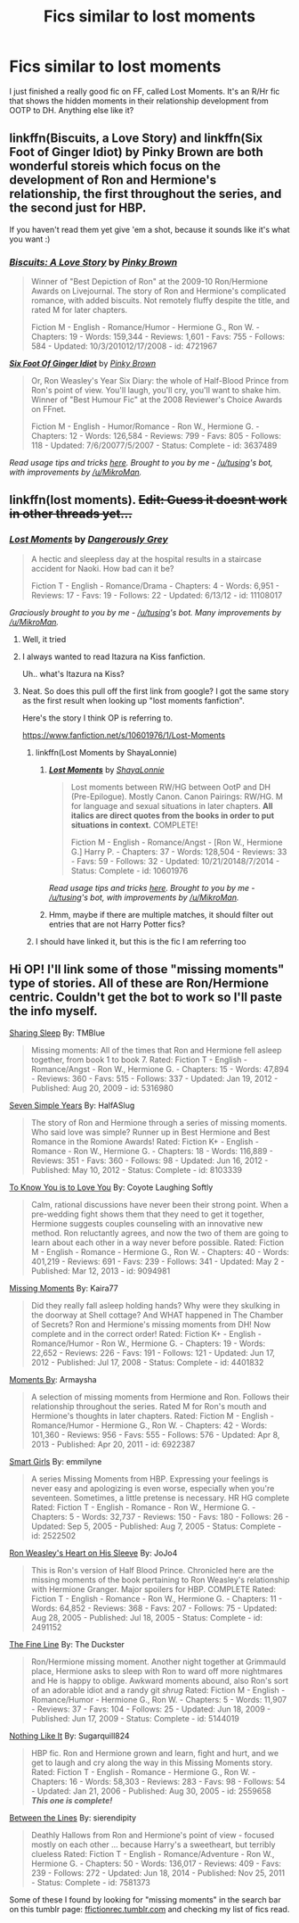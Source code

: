 #+TITLE: Fics similar to lost moments

* Fics similar to lost moments
:PROPERTIES:
:Author: uell23
:Score: 8
:DateUnix: 1434060719.0
:DateShort: 2015-Jun-12
:FlairText: Request
:END:
I just finished a really good fic on FF, called Lost Moments. It's an R/Hr fic that shows the hidden moments in their relationship development from OOTP to DH. Anything else like it?


** linkffn(Biscuits, a Love Story) and linkffn(Six Foot of Ginger Idiot) by Pinky Brown are both wonderful storeis which focus on the development of Ron and Hermione's relationship, the first throughout the series, and the second just for HBP.

If you haven't read them yet give 'em a shot, because it sounds like it's what you want :)
:PROPERTIES:
:Author: TychoTyrannosaurus
:Score: 3
:DateUnix: 1434077885.0
:DateShort: 2015-Jun-12
:END:

*** [[https://www.fanfiction.net/s/4721967/1/Biscuits-A-Love-Story][*/Biscuits: A Love Story/*]] by [[https://www.fanfiction.net/u/1316097/Pinky-Brown][/Pinky Brown/]]

#+begin_quote
  Winner of "Best Depiction of Ron" at the 2009-10 Ron/Hermione Awards on Livejournal. The story of Ron and Hermione's complicated romance, with added biscuits. Not remotely fluffy despite the title, and rated M for later chapters.

  Fiction M - English - Romance/Humor - Hermione G., Ron W. - Chapters: 19 - Words: 159,344 - Reviews: 1,601 - Favs: 755 - Follows: 584 - Updated: 10/3/201012/17/2008 - id: 4721967
#+end_quote

 

[[https://www.fanfiction.net/s/3637489/1/Six-Foot-Of-Ginger-Idiot][*/Six Foot Of Ginger Idiot/*]] by [[https://www.fanfiction.net/u/1316097/Pinky-Brown][/Pinky Brown/]]

#+begin_quote
  Or, Ron Weasley's Year Six Diary: the whole of Half-Blood Prince from Ron's point of view. You'll laugh, you'll cry, you'll want to shake him. Winner of "Best Humour Fic" at the 2008 Reviewer's Choice Awards on FFnet.

  Fiction M - English - Humor/Romance - Ron W., Hermione G. - Chapters: 12 - Words: 126,584 - Reviews: 799 - Favs: 805 - Follows: 118 - Updated: 7/6/20077/5/2007 - Status: Complete - id: 3637489
#+end_quote

 

/Read usage tips and tricks [[https://github.com/tusing/reddit-ffn-bot/blob/master/README.md][here]]. Brought to you by me - [[/u/tusing]]'s bot, with improvements by [[/u/MikroMan]]./
:PROPERTIES:
:Author: FanfictionBot
:Score: 3
:DateUnix: 1434077943.0
:DateShort: 2015-Jun-12
:END:


** linkffn(lost moments). +Edit: Guess it doesnt work in other threads yet...+
:PROPERTIES:
:Author: ryanvdb
:Score: 2
:DateUnix: 1434062153.0
:DateShort: 2015-Jun-12
:END:

*** [[https://www.fanfiction.net/s/11108017/1/Lost-Moments][*/Lost Moments/*]] by [[https://www.fanfiction.net/u/4628124/Dangerously-Grey][/Dangerously Grey/]]

#+begin_quote
  A hectic and sleepless day at the hospital results in a staircase accident for Naoki. How bad can it be?

  Fiction T - English - Romance/Drama - Chapters: 4 - Words: 6,951 - Reviews: 17 - Favs: 19 - Follows: 22 - Updated: 6/13/12 - id: 11108017
#+end_quote

 

/Graciously brought to you by me - [[/u/tusing]]'s bot. Many improvements by [[/u/MikroMan]]./
:PROPERTIES:
:Author: FanfictionBot
:Score: 7
:DateUnix: 1434067266.0
:DateShort: 2015-Jun-12
:END:

**** Well, it tried
:PROPERTIES:
:Author: snowywish
:Score: 3
:DateUnix: 1434068281.0
:DateShort: 2015-Jun-12
:END:


**** I always wanted to read Itazura na Kiss fanfiction.

Uh.. what's Itazura na Kiss?
:PROPERTIES:
:Score: 2
:DateUnix: 1434068454.0
:DateShort: 2015-Jun-12
:END:


**** Neat. So does this pull off the first link from google? I got the same story as the first result when looking up "lost moments fanfiction".

Here's the story I think OP is referring to.

[[https://www.fanfiction.net/s/10601976/1/Lost-Moments]]
:PROPERTIES:
:Author: Urukubarr
:Score: 2
:DateUnix: 1434076479.0
:DateShort: 2015-Jun-12
:END:

***** linkffn(Lost Moments by ShayaLonnie)
:PROPERTIES:
:Author: tusing
:Score: 3
:DateUnix: 1434076605.0
:DateShort: 2015-Jun-12
:END:

****** [[https://www.fanfiction.net/s/10601976/1/Lost-Moments][*/Lost Moments/*]] by [[https://www.fanfiction.net/u/5869599/ShayaLonnie][/ShayaLonnie/]]

#+begin_quote
  Lost moments between RW/HG between OotP and DH (Pre-Epilogue). Mostly Canon. Canon Pairings: RW/HG. M for language and sexual situations in later chapters. *All italics are direct quotes from the books in order to put situations in context.* COMPLETE!

  Fiction M - English - Romance/Angst - [Ron W., Hermione G.] Harry P. - Chapters: 37 - Words: 128,504 - Reviews: 33 - Favs: 59 - Follows: 32 - Updated: 10/21/20148/7/2014 - Status: Complete - id: 10601976
#+end_quote

 

/Read usage tips and tricks [[https://github.com/tusing/reddit-ffn-bot/blob/master/README.md][here]]. Brought to you by me - [[/u/tusing]]'s bot, with improvements by [[/u/MikroMan]]./
:PROPERTIES:
:Author: FanfictionBot
:Score: 3
:DateUnix: 1434076641.0
:DateShort: 2015-Jun-12
:END:


****** Hmm, maybe if there are multiple matches, it should filter out entries that are not Harry Potter fics?
:PROPERTIES:
:Author: ryanvdb
:Score: 2
:DateUnix: 1434094192.0
:DateShort: 2015-Jun-12
:END:


***** I should have linked it, but this is the fic I am referring too
:PROPERTIES:
:Author: uell23
:Score: 1
:DateUnix: 1434077707.0
:DateShort: 2015-Jun-12
:END:


** Hi OP! I'll link some of those "missing moments" type of stories. All of these are Ron/Hermione centric. Couldn't get the bot to work so I'll paste the info myself.

[[https://www.fanfiction.net/s/5316980/1/Sharing-Sleep][Sharing Sleep]] By: TMBlue

#+begin_quote
  Missing moments: All of the times that Ron and Hermione fell asleep together, from book 1 to book 7. Rated: Fiction T - English - Romance/Angst - Ron W., Hermione G. - Chapters: 15 - Words: 47,894 - Reviews: 360 - Favs: 515 - Follows: 337 - Updated: Jan 19, 2012 - Published: Aug 20, 2009 - id: 5316980
#+end_quote

[[https://www.fanfiction.net/s/8103339/1/Seven-Simple-Years][Seven Simple Years]] By: HalfASlug

#+begin_quote
  The story of Ron and Hermione through a series of missing moments. Who said love was simple? Runner up in Best Hermione and Best Romance in the Romione Awards! Rated: Fiction K+ - English - Romance - Ron W., Hermione G. - Chapters: 18 - Words: 116,889 - Reviews: 351 - Favs: 360 - Follows: 98 - Updated: Jun 16, 2012 - Published: May 10, 2012 - Status: Complete - id: 8103339
#+end_quote

[[https://www.fanfiction.net/s/9094981/1/To-Know-You-is-to-Love-You][To Know You is to Love You]] By: Coyote Laughing Softly

#+begin_quote
  Calm, rational discussions have never been their strong point. When a pre-wedding fight shows them that they need to get it together, Hermione suggests couples counseling with an innovative new method. Ron reluctantly agrees, and now the two of them are going to learn about each other in a way never before possible. Rated: Fiction M - English - Romance - Hermione G., Ron W. - Chapters: 40 - Words: 401,219 - Reviews: 691 - Favs: 239 - Follows: 341 - Updated: May 2 - Published: Mar 12, 2013 - id: 9094981
#+end_quote

[[https://www.fanfiction.net/s/4401832/1/Missing-Moments][Missing Moments]] By: Kaira77

#+begin_quote
  Did they really fall asleep holding hands? Why were they skulking in the doorway at Shell cottage? And WHAT happened in The Chamber of Secrets? Ron and Hermione's missing moments from DH! Now complete and in the correct order! Rated: Fiction K+ - English - Romance/Humor - Ron W., Hermione G. - Chapters: 19 - Words: 22,652 - Reviews: 226 - Favs: 191 - Follows: 121 - Updated: Jun 17, 2012 - Published: Jul 17, 2008 - Status: Complete - id: 4401832
#+end_quote

[[https://www.fanfiction.net/s/6922387/1/Moments][Moments By]]: Armaysha

#+begin_quote
  A selection of missing moments from Hermione and Ron. Follows their relationship throughout the series. Rated M for Ron's mouth and Hermione's thoughts in later chapters. Rated: Fiction M - English - Romance/Humor - Hermione G., Ron W. - Chapters: 42 - Words: 101,360 - Reviews: 956 - Favs: 555 - Follows: 576 - Updated: Apr 8, 2013 - Published: Apr 20, 2011 - id: 6922387
#+end_quote

[[https://www.fanfiction.net/s/2522502/1/Smart-Girls][Smart Girls]] By: emmilyne

#+begin_quote
  A series Missing Moments from HBP. Expressing your feelings is never easy and apologizing is even worse, especially when you're seventeen. Sometimes, a little pretense is necessary. HR HG complete Rated: Fiction T - English - Romance - Ron W., Hermione G. - Chapters: 5 - Words: 32,737 - Reviews: 150 - Favs: 180 - Follows: 26 - Updated: Sep 5, 2005 - Published: Aug 7, 2005 - Status: Complete - id: 2522502
#+end_quote

[[https://www.fanfiction.net/s/2491152/1/Ron-Weasley-s-Heart-on-His-Sleeve][Ron Weasley's Heart on His Sleeve]] By: JoJo4

#+begin_quote
  This is Ron's version of Half Blood Prince. Chronicled here are the missing moments of the book pertaining to Ron Weasley's relationship with Hermione Granger. Major spoilers for HBP. COMPLETE Rated: Fiction T - English - Romance - Ron W., Hermione G. - Chapters: 11 - Words: 64,852 - Reviews: 368 - Favs: 207 - Follows: 75 - Updated: Aug 28, 2005 - Published: Jul 18, 2005 - Status: Complete - id: 2491152
#+end_quote

[[https://www.fanfiction.net/s/5144019/1/The-Fine-Line][The Fine Line]] By: The Duckster

#+begin_quote
  Ron/Hermione missing moment. Another night together at Grimmauld place, Hermione asks to sleep with Ron to ward off more nightmares and He is happy to oblige. Awkward moments abound, also Ron's sort of an adorable idiot and a randy git /shrug/ Rated: Fiction M - English - Romance/Humor - Hermione G., Ron W. - Chapters: 5 - Words: 11,907 - Reviews: 37 - Favs: 104 - Follows: 25 - Updated: Jun 18, 2009 - Published: Jun 17, 2009 - Status: Complete - id: 5144019
#+end_quote

[[https://www.fanfiction.net/s/2559658/1/Nothing-Like-It][Nothing Like It]] By: Sugarquill824

#+begin_quote
  HBP fic. Ron and Hermione grown and learn, fight and hurt, and we get to laugh and cry along the way in this Missing Moments story. Rated: Fiction T - English - Romance - Hermione G., Ron W. - Chapters: 16 - Words: 58,303 - Reviews: 283 - Favs: 98 - Follows: 54 - Updated: Jan 21, 2006 - Published: Aug 30, 2005 - id: 2559658 */This one is complete!/*
#+end_quote

[[https://www.fanfiction.net/s/7581373/1/Between-the-Lines][Between the Lines]] By: sierendipity

#+begin_quote
  Deathly Hallows from Ron and Hermione's point of view - focused mostly on each other ... because Harry's a sweetheart, but terribly clueless Rated: Fiction T - English - Romance/Adventure - Ron W., Hermione G. - Chapters: 50 - Words: 136,017 - Reviews: 409 - Favs: 239 - Follows: 272 - Updated: Jun 18, 2014 - Published: Nov 25, 2011 - Status: Complete - id: 7581373
#+end_quote

Some of these I found by looking for "missing moments" in the search bar on this tumblr page: [[http://ffictionrec.tumblr.com/][ffictionrec.tumblr.com]] and checking my list of fics read.
:PROPERTIES:
:Author: Urukubarr
:Score: 1
:DateUnix: 1434350103.0
:DateShort: 2015-Jun-15
:END:

